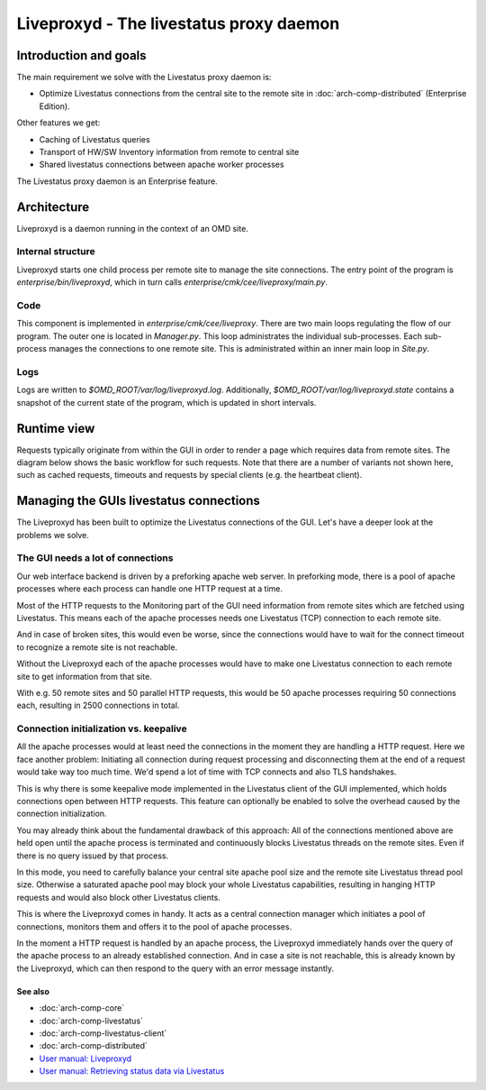 ========================================
Liveproxyd - The livestatus proxy daemon
========================================

Introduction and goals
======================

The main requirement we solve with the Livestatus proxy daemon is:

* Optimize Livestatus connections from the central site to the remote site in
  :doc:`arch-comp-distributed` (Enterprise Edition).

Other features we get:

* Caching of Livestatus queries
* Transport of HW/SW Inventory information from remote to central site
* Shared livestatus connections between apache worker processes

The Livestatus proxy daemon is an Enterprise feature.

Architecture
============

Liveproxyd is a daemon running in the context of an OMD site.

Internal structure
------------------

Liveproxyd starts one child process per remote site to manage the site connections. The entry point
of the program is `enterprise/bin/liveproxyd`, which in turn calls `enterprise/cmk/cee/liveproxy/main.py`.

.. uml:: arch-comp-liveproxyd-structure.puml

Code
----

This component is implemented in `enterprise/cmk/cee/liveproxy`. There are two main loops regulating
the flow of our program. The outer one is located in `Manager.py`. This loop administrates the
individual sub-processes. Each sub-process manages the connections to one remote site. This is
administrated within an inner main loop in `Site.py`.

.. uml:: arch-comp-liveproxyd-classes.puml

Logs
----

Logs are written to `$OMD_ROOT/var/log/liveproxyd.log`. Additionally, `$OMD_ROOT/var/log/liveproxyd.state`
contains a snapshot of the current state of the program, which is updated in short intervals.

Runtime view
============

Requests typically originate from within the GUI in order to render a page which requires data from
remote sites. The diagram below shows the basic workflow for such requests. Note that there are a
number of variants not shown here, such as cached requests, timeouts and requests by special clients
(e.g. the heartbeat client).

.. uml:: arch-comp-liveproxyd-request-flow.puml

Managing the GUIs livestatus connections
========================================

The Liveproxyd has been built to optimize the Livestatus connections of the GUI.
Let's have a deeper look at the problems we solve.

The GUI needs a lot of connections
----------------------------------

Our web interface backend is driven by a preforking apache web server. In
preforking mode, there is a pool of apache processes where each process can
handle one HTTP request at a time.

Most of the HTTP requests to the Monitoring part of the GUI need information
from remote sites which are fetched using Livestatus. This means each of the
apache processes needs one Livestatus (TCP) connection to each remote site.

And in case of broken sites, this would even be worse, since the connections
would have to wait for the connect timeout to recognize a remote site is not
reachable.

Without the Liveproxyd each of the apache processes would have to make one
Livestatus connection to each remote site to get information from that site.

With e.g. 50 remote sites and 50 parallel HTTP requests, this would be 50 apache
processes requiring 50 connections each, resulting in 2500 connections in total.

Connection initialization vs. keepalive
---------------------------------------

All the apache processes would at least need the connections in the moment they
are handling a HTTP request. Here we face another problem: Initiating all
connection during request processing and disconnecting them at the end of a
request would take way too much time. We'd spend a lot of time with TCP connects
and also TLS handshakes.

This is why there is some keepalive mode implemented in the Livestatus client of
the GUI implemented, which holds connections open between HTTP requests. This
feature can optionally be enabled to solve the overhead caused by the connection
initialization.

You may already think about the fundamental drawback of this approach: All of
the connections mentioned above are held open until the apache process is
terminated and continuously blocks Livestatus threads on the remote sites. Even
if there is no query issued by that process.

In this mode, you need to carefully balance your central site apache pool size
and the remote site Livestatus thread pool size. Otherwise a saturated apache
pool may block your whole Livestatus capabilities, resulting in hanging HTTP
requests and would also block other Livestatus clients.

This is where the Liveproxyd comes in handy. It acts as a central connection
manager which initiates a pool of connections, monitors them and offers it to
the pool of apache processes.

In the moment a HTTP request is handled by an apache process, the Liveproxyd
immediately hands over the query of the apache process to an already established
connection. And in case a site is not reachable, this is already known by the
Liveproxyd, which can then respond to the query with an error message instantly.

See also
~~~~~~~~
- :doc:`arch-comp-core`
- :doc:`arch-comp-livestatus`
- :doc:`arch-comp-livestatus-client`
- :doc:`arch-comp-distributed`
- `User manual: Liveproxyd <https://docs.checkmk.com/latest/de/distributed_monitoring.html#livestatusproxy>`_
- `User manual: Retrieving status data via Livestatus <https://docs.checkmk.com/latest/en/livestatus.html>`_

